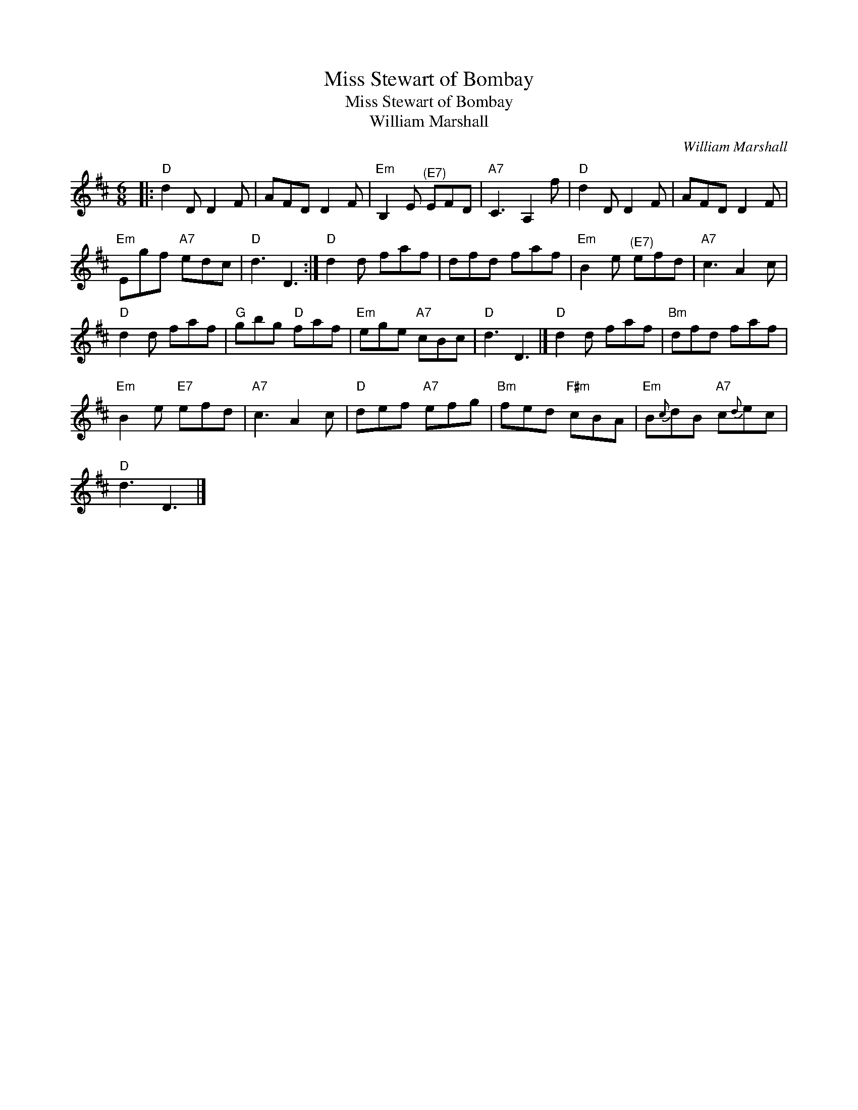 X:1
T:Miss Stewart of Bombay
T:Miss Stewart of Bombay
T:William Marshall
C:William Marshall
L:1/8
M:6/8
K:D
V:1 treble 
V:1
|:"D" d2 D D2 F | AFD D2 F |"Em" B,2 E"^(E7)" EFD |"A7" C3 A,2 f |"D" d2 D D2 F | AFD D2 F | %6
"Em" Egf"A7" edc |"D" d3 D3 :|"D" d2 d faf | dfd faf |"Em" B2 e"^(E7)" efd |"A7" c3 A2 c | %12
"D" d2 d faf |"G" gbg"D" faf |"Em" ege"A7" cBc |"D" d3 D3 |]"D" d2 d faf |"Bm" dfd faf | %18
"Em" B2 e"E7" efd |"A7" c3 A2 c |"D" def"A7" efg |"Bm" fed"F#m" cBA |"Em" B{c}dB"A7" c{d}ec | %23
"D" d3 D3 |] %24


